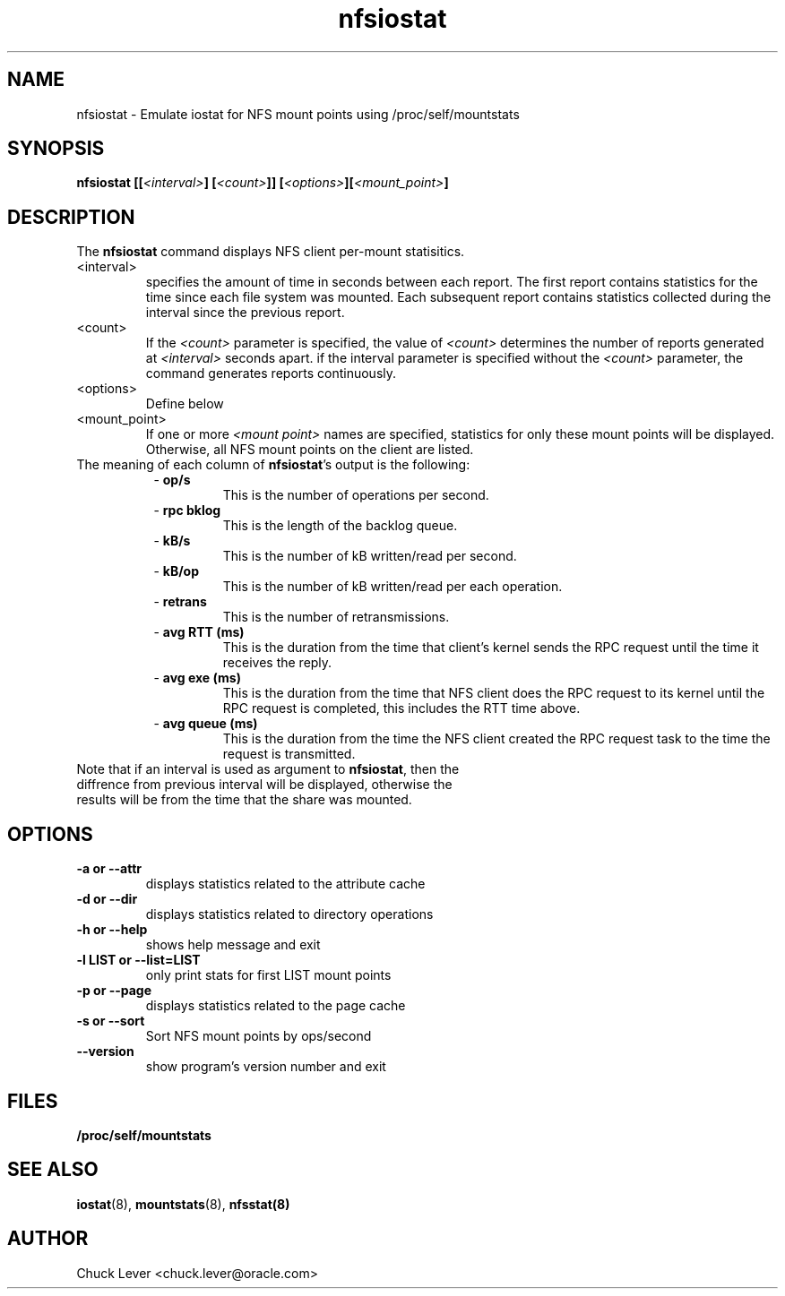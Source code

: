 .\"
.\" nfsiostat(8)
.\"
.TH nfsiostat 8 "15 Apr 2010"
.SH NAME
nfsiostat \- Emulate iostat for NFS mount points using /proc/self/mountstats
.SH SYNOPSIS
.BI "nfsiostat [[" <interval> "] [" <count> "]] [" <options> "]["<mount_point> "]
.SH DESCRIPTION
The
.B nfsiostat
command displays NFS client per-mount statisitics. 
.TP 
<interval>
specifies the amount of time in seconds between each report.
The first report contains statistics for the time since each file
system was mounted.  Each subsequent report contains statistics collected
during the interval since the previous report.
.TP
<count>
If the
.I <count>
parameter is
specified, the value of 
.I <count> 
determines the number of reports generated at
.I <interval> 
seconds apart. if the interval parameter is 
specified without the
.I <count> 
parameter, the command generates reports continuously.
.TP
<options>
Define below
.TP
<mount_point>
If one or more
.I <mount point> 
names are specified, statistics for only these mount points will
be displayed.  Otherwise, all NFS mount points on the client are listed.
.TP
The meaning of each column of \fBnfsiostat\fR's output is the following:
.RS 8
- \fBop/s\fR
.RS
This is the number of operations per second.
.RS
.RE
.RE
.RE
.RS 8
- \fBrpc bklog\fR
.RS
This is the length of the backlog queue.
.RE
.RE
.RE
.RS 8
- \fBkB/s\fR
.RS
This is the number of kB written/read per second.
.RE
.RE
.RE
.RS 8
- \fBkB/op\fR
.RS
This is the number of kB written/read per each operation.
.RE
.RE
.RE
.RS 8
- \fBretrans\fR
.RS
This is the number of retransmissions.
.RE
.RE
.RE
.RS 8
- \fBavg RTT (ms)\fR
.RS
This is the duration from the time that client's kernel sends the RPC request until the time it receives the reply.
.RE
.RE
.RE
.RS 8
- \fBavg exe (ms)\fR
.RS
This is the duration from the time that NFS client does the RPC request to its kernel until the RPC request is completed, this includes the RTT time above.
.RE
.RE
.RE
.RS 8
- \fBavg queue (ms)\fR
.RS
This is the duration from the time the NFS client created the RPC request task to the time the request is transmitted.
.RE
.RE
.RE
.TP
Note that if an interval is used as argument to \fBnfsiostat\fR, then the diffrence from previous interval will be displayed, otherwise the results will be from the time that the share was mounted.

.SH OPTIONS
.TP
.B \-a " or " \-\-attr
displays statistics related to the attribute cache
.TP
.B \-d " or " \-\-dir 
displays statistics related to directory operations
.TP
.B \-h " or " \-\-help 
shows help message and exit
.TP
.B \-l LIST or " \-\-list=LIST 
only print stats for first LIST mount points
.TP
.B \-p " or " \-\-page
displays statistics related to the page cache
.TP
.B \-s " or " \-\-sort
Sort NFS mount points by ops/second
.TP
.B \-\-version
show program's version number and exit
.SH FILES
.TP
.B /proc/self/mountstats
.SH SEE ALSO
.BR iostat (8),
.BR mountstats (8),
.BR nfsstat(8)
.SH AUTHOR
Chuck Lever <chuck.lever@oracle.com>
